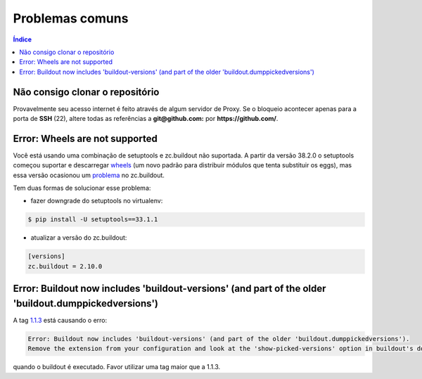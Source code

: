 ================
Problemas comuns
================

.. contents:: Índice
   :depth: 1


Não consigo clonar o repositório
================================

Provavelmente seu acesso internet é feito através de algum servidor de Proxy.
Se o bloqueio acontecer apenas para a porta de **SSH** (22), altere
todas as referências a  **git@github.com:** por **https://github.com/**.


Error: Wheels are not supported
===============================

Você está usando uma combinação de setuptools e zc.buildout não suportada.
A partir da versão 38.2.0 o setuptools começou suportar e descarregar `wheels <https://pythonwheels.com/>`_ (um novo padrão para distribuir módulos que tenta substituir os eggs),
mas essa versão ocasionou um `problema <https://github.com/buildout/buildout/issues/425>`_ no zc.buildout.

Tem duas formas de solucionar esse problema:

* fazer downgrade do setuptools no virtualenv:

.. code-block:: console

    $ pip install -U setuptools==33.1.1

* atualizar a versão do zc.buildout:

.. code-block:: ini

    [versions]
    zc.buildout = 2.10.0


Error: Buildout now includes 'buildout-versions' (and part of the older 'buildout.dumppickedversions')
======================================================================================================

A tag `1.1.3 <https://github.com/plonegovbr/portal.buildout/releases/tag/1.1.3>`_ está causando o erro:

.. code-block:: console

    Error: Buildout now includes 'buildout-versions' (and part of the older 'buildout.dumppickedversions').
    Remove the extension from your configuration and look at the 'show-picked-versions' option in buildout's documentation.

quando o buildout é executado. Favor utilizar uma tag maior que a 1.1.3.
